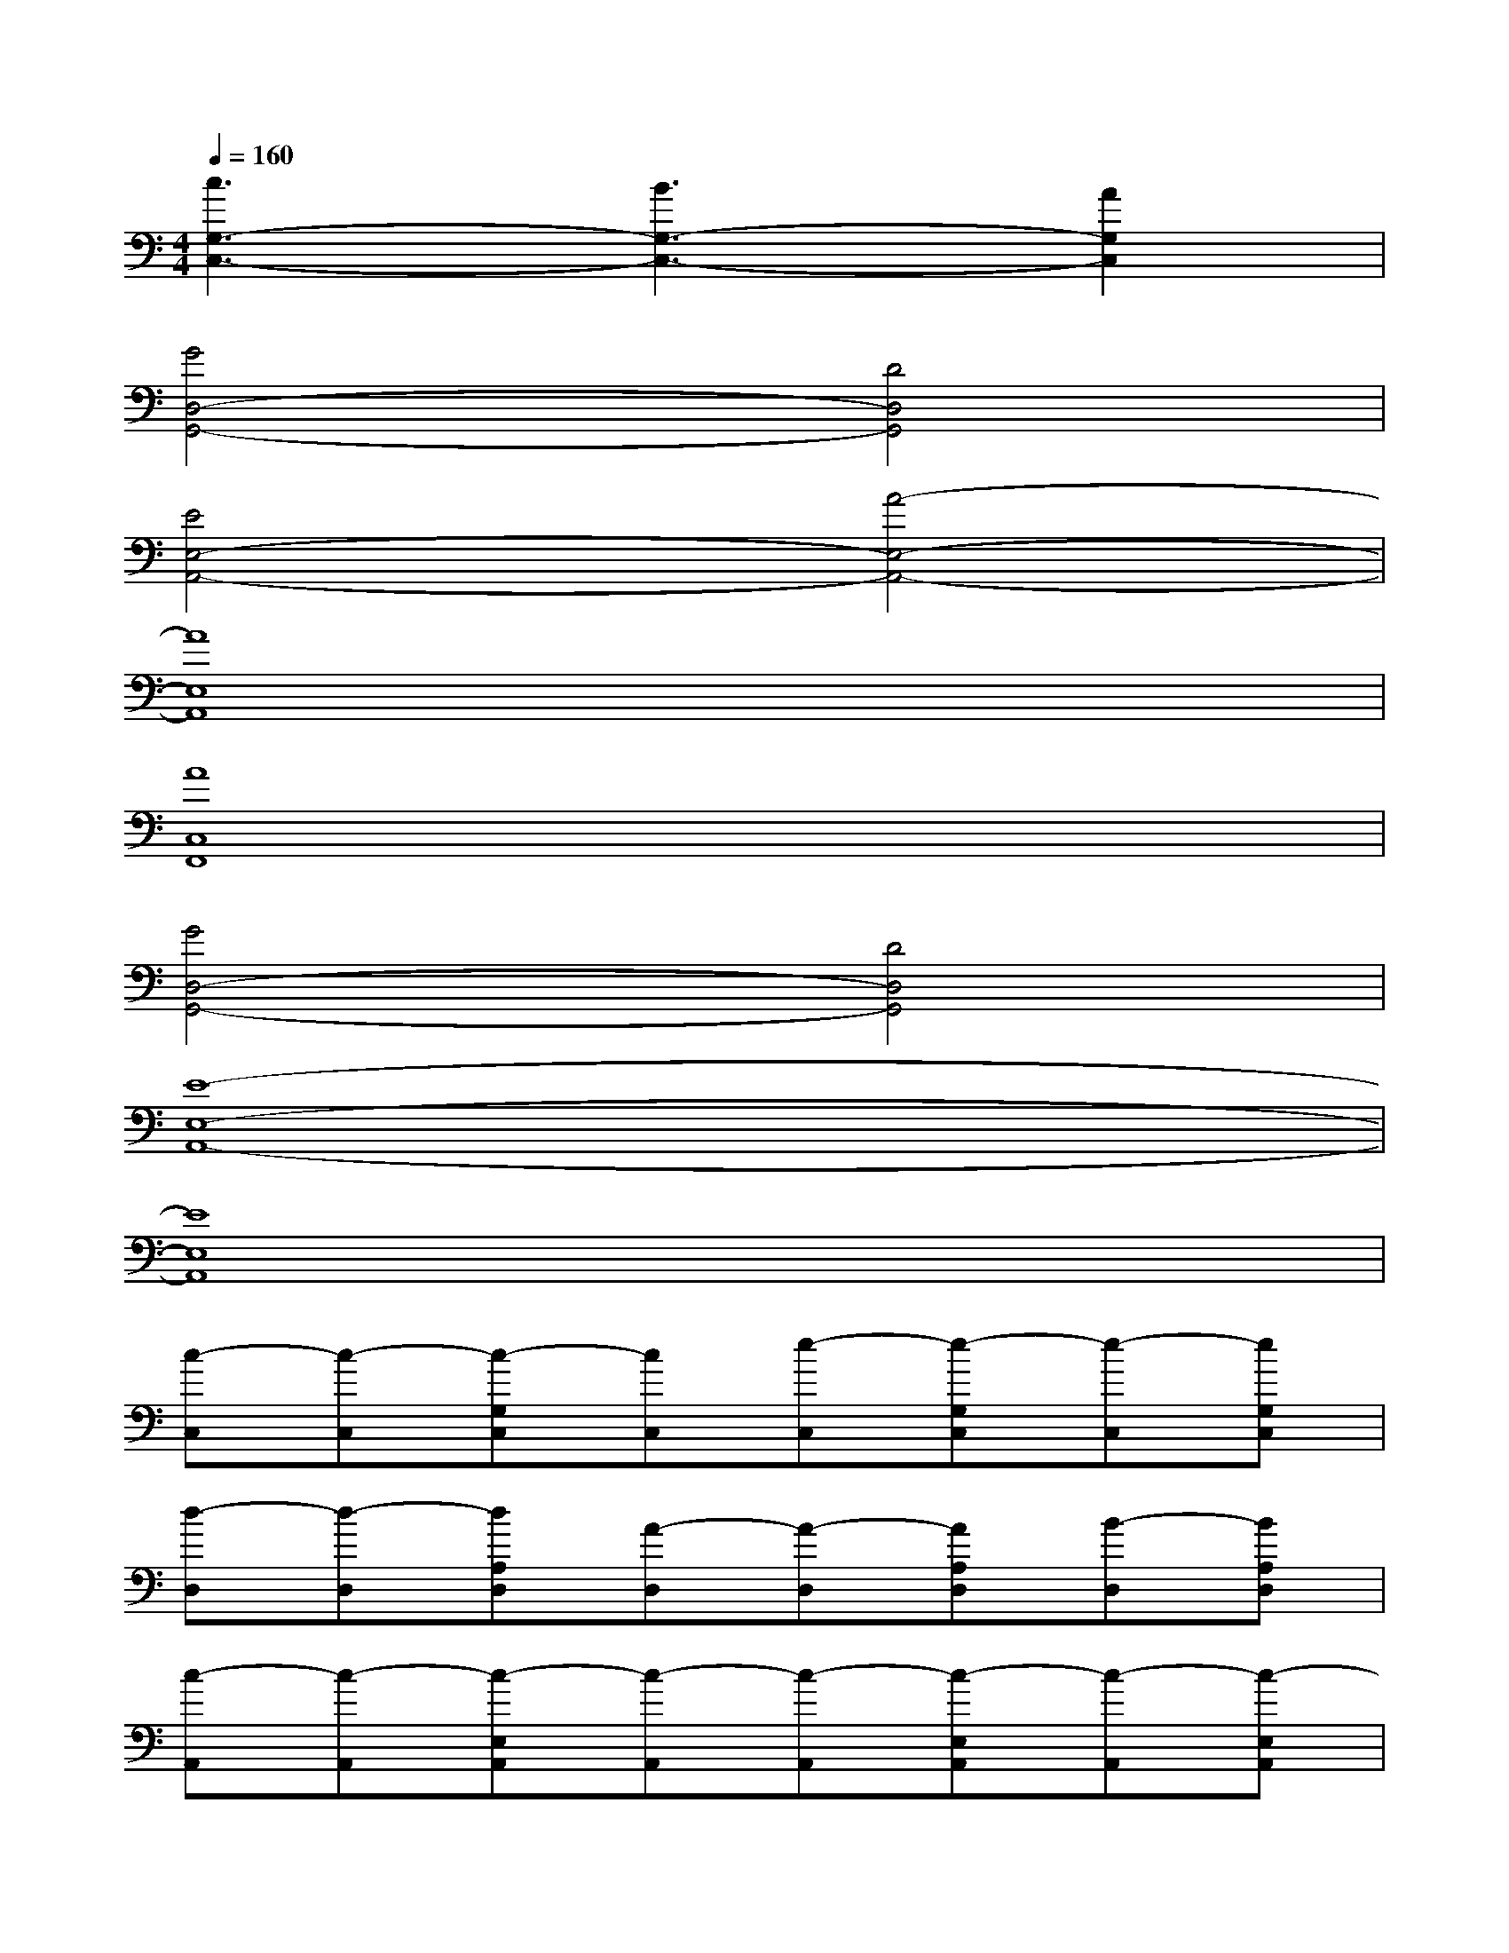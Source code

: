 X:1
T:
M:4/4
L:1/8
Q:1/4=160
K:C%0sharps
V:1
[c3G,3-C,3-][B3G,3-C,3-][A2G,2C,2]|
[G4D,4-G,,4-][D4D,4G,,4]|
[E4E,4-A,,4-][A4-E,4-A,,4-]|
[A8E,8A,,8]|
[A8C,8F,,8]|
[G4D,4-G,,4-][D4D,4G,,4]|
[E8-E,8-A,,8-]|
[E8E,8A,,8]|
[c-C,][c-C,][c-G,C,][cC,][e-C,][e-G,C,][e-C,][eG,C,]|
[d-D,][d-D,][dA,D,][A-D,][A-D,][AA,D,][B-D,][BA,D,]|
[c-A,,][c-A,,][c-E,A,,][c-A,,][c-A,,][c-E,A,,][c-A,,][c-E,A,,]|
[c-A,,][c-A,,][c-E,A,,][c-A,,][c-A,,][c-E,A,,][c-A,,][cE,A,,]|
[f-D,][f-D,][f-A,D,][f-D,][f-D,][f-A,D,][f-D,][fA,D,]|
[g-C,][g-C,][gG,C,][f-C,][f-C,][fG,C,][e-C,][eG,C,]|
[d-G,,][d-G,,][d-D,G,,][d-G,,][d-G,,][d-D,G,,][d-G,,][d-D,G,,]|
[d-G,,][d-D,G,,][d-G,,][d-D,G,,][d2-G,2C,2][d2^F,2B,,2]
